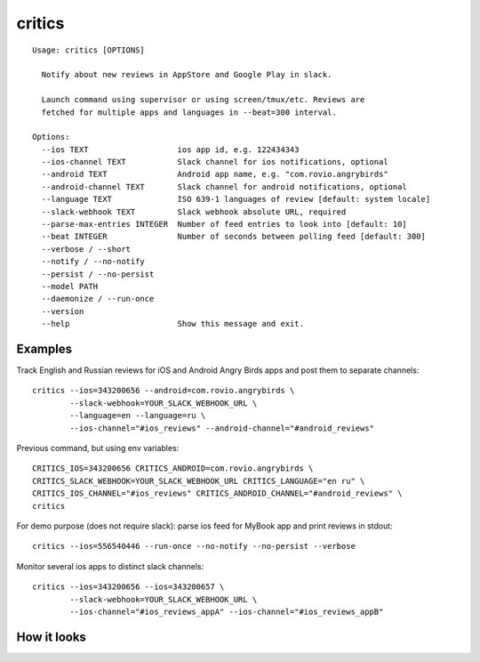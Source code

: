 =======
critics
=======

.. image:: https://img.shields.io/travis/coagulant/critics.svg
        :target: https://travis-ci.org/coagulant/critics

.. image:: https://img.shields.io/coveralls/coagulant/critics.svg
    :target: https://coveralls.io/r/coagulant/critics

.. image:: https://img.shields.io/pypi/v/critics.svg
        :target: https://pypi.python.org/pypi/critics

.. image:: https://img.shields.io/badge/licence-BSD-blue.svg

.. image:: https://img.shields.io/badge/status-beta-yellow.svg

::

    Usage: critics [OPTIONS]

      Notify about new reviews in AppStore and Google Play in slack.

      Launch command using supervisor or using screen/tmux/etc. Reviews are
      fetched for multiple apps and languages in --beat=300 interval.

    Options:
      --ios TEXT                   ios app id, e.g. 122434343
      --ios-channel TEXT           Slack channel for ios notifications, optional
      --android TEXT               Android app name, e.g. "com.rovio.angrybirds"
      --android-channel TEXT       Slack channel for android notifications, optional
      --language TEXT              ISO 639-1 languages of review [default: system locale]
      --slack-webhook TEXT         Slack webhook absolute URL, required
      --parse-max-entries INTEGER  Number of feed entries to look into [default: 10]
      --beat INTEGER               Number of seconds between polling feed [default: 300]
      --verbose / --short
      --notify / --no-notify
      --persist / --no-persist
      --model PATH
      --daemonize / --run-once
      --version
      --help                       Show this message and exit.


Examples
~~~~~~~~

Track English and Russian reviews for iOS and Android Angry Birds apps
and post them to separate channels::

    critics --ios=343200656 --android=com.rovio.angrybirds \
            --slack-webhook=YOUR_SLACK_WEBHOOK_URL \
            --language=en --language=ru \
            --ios-channel="#ios_reviews" --android-channel="#android_reviews"

Previous command, but using env variables::

    CRITICS_IOS=343200656 CRITICS_ANDROID=com.rovio.angrybirds \
    CRITICS_SLACK_WEBHOOK=YOUR_SLACK_WEBHOOK_URL CRITICS_LANGUAGE="en ru" \
    CRITICS_IOS_CHANNEL="#ios_reviews" CRITICS_ANDROID_CHANNEL="#android_reviews" \
    critics

For demo purpose (does not require slack): parse ios feed for MyBook app
and print reviews in stdout::

    critics --ios=556540446 --run-once --no-notify --no-persist --verbose

Monitor several ios apps to distinct slack channels::

    critics --ios=343200656 --ios=343200657 \
            --slack-webhook=YOUR_SLACK_WEBHOOK_URL \
            --ios-channel="#ios_reviews_appA" --ios-channel="#ios_reviews_appB"

How it looks
~~~~~~~~~~~~

.. image:: https://github.com/coagulant/critics/raw/master/docs/screenshots/screenshot_01.png
   :height: 356 px
   :width: 492 px
   :alt: Heroes HD Android reviews
